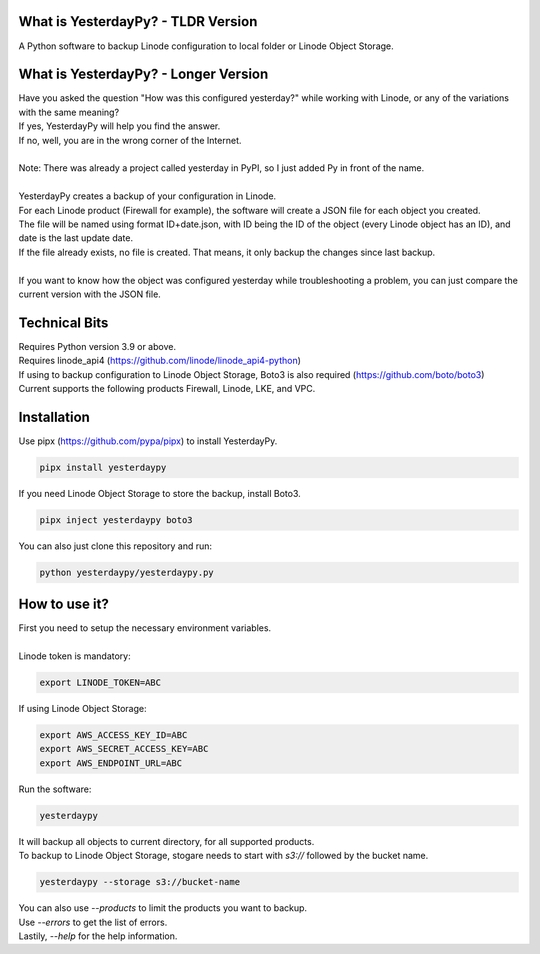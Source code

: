 What is YesterdayPy? - TLDR Version
-----------------------------------
| A Python software to backup Linode configuration to local folder or Linode Object Storage.

What is YesterdayPy? - Longer Version
-------------------------------------
| Have you asked the question "How was this configured yesterday?" while working with Linode, or any of the variations with the same meaning?
| If yes, YesterdayPy will help you find the answer.
| If no, well, you are in the wrong corner of the Internet.
|
| Note: There was already a project called yesterday in PyPI, so I just added Py in front of the name.
|
| YesterdayPy creates a backup of your configuration in Linode.
| For each Linode product (Firewall for example), the software will create a JSON file for each object you created.
| The file will be named using format ID+date.json, with ID being the ID of the object (every Linode object has an ID), and date is the last update date.
| If the file already exists, no file is created. That means, it only backup the changes since last backup.
|
| If you want to know how the object was configured yesterday while troubleshooting a problem, you can just compare the current version with the JSON file.

Technical Bits
--------------
| Requires Python version 3.9 or above.
| Requires linode_api4 (https://github.com/linode/linode_api4-python)
| If using to backup configuration to Linode Object Storage, Boto3 is also required (https://github.com/boto/boto3)
| Current supports the following products Firewall, Linode, LKE, and VPC.

Installation
------------
| Use pipx (https://github.com/pypa/pipx) to install YesterdayPy.

.. code-block:: python

   pipx install yesterdaypy

| If you need Linode Object Storage to store the backup, install Boto3.

.. code-block:: python

   pipx inject yesterdaypy boto3

| You can also just clone this repository and run:

.. code-block:: python

   python yesterdaypy/yesterdaypy.py

How to use it?
--------------
| First you need to setup the necessary environment variables.
|
| Linode token is mandatory:

.. code-block:: python

   export LINODE_TOKEN=ABC

| If using Linode Object Storage:

.. code-block:: python

   export AWS_ACCESS_KEY_ID=ABC
   export AWS_SECRET_ACCESS_KEY=ABC
   export AWS_ENDPOINT_URL=ABC

| Run the software:

.. code-block:: python

   yesterdaypy

| It will backup all objects to current directory, for all supported products.

| To backup to Linode Object Storage, stogare needs to start with *s3://* followed by the bucket name.

.. code-block:: python

   yesterdaypy --storage s3://bucket-name

| You can also use *--products* to limit the products you want to backup.
| Use *--errors* to get the list of errors.
| Lastily, *--help* for the help information.
